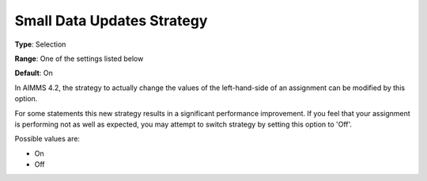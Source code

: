 

.. _Options_Small_Data_Updates_Strategy:


Small Data Updates Strategy
===========================

**Type**:	Selection	

**Range**:	One of the settings listed below	

**Default**:	On	



In AIMMS 4.2, the strategy to actually change the values of the left-hand-side of an assignment can be modified by this option.

For some statements this new strategy results in a significant performance improvement. If you feel that your assignment is performing not as well as expected, you may attempt to switch strategy by setting this option to 'Off'.



Possible values are:



*	On
*	Off
